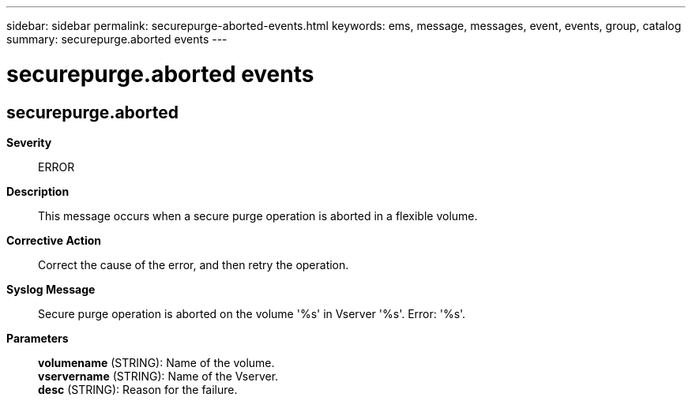 ---
sidebar: sidebar
permalink: securepurge-aborted-events.html
keywords: ems, message, messages, event, events, group, catalog
summary: securepurge.aborted events
---

= securepurge.aborted events
:toclevels: 1
:hardbreaks:
:nofooter:
:icons: font
:linkattrs:
:imagesdir: ./media/

== securepurge.aborted
*Severity*::
ERROR
*Description*::
This message occurs when a secure purge operation is aborted in a flexible volume.
*Corrective Action*::
Correct the cause of the error, and then retry the operation.
*Syslog Message*::
Secure purge operation is aborted on the volume '%s' in Vserver '%s'. Error: '%s'.
*Parameters*::
*volumename* (STRING): Name of the volume.
*vservername* (STRING): Name of the Vserver.
*desc* (STRING): Reason for the failure.
